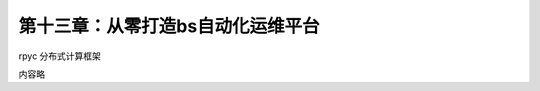 第十三章：从零打造bs自动化运维平台
=======================================================================

rpyc 分布式计算框架

内容略   
